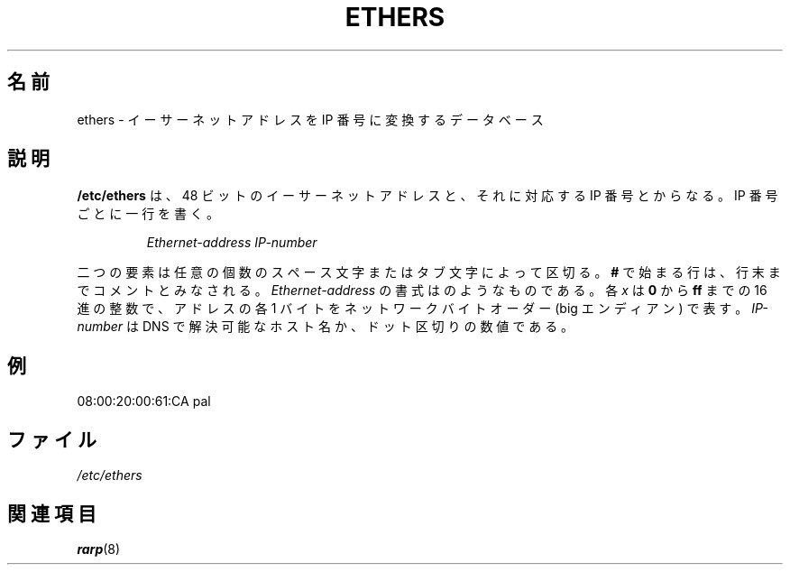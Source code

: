 .\" This page is originally in the net-tools package.
.\"
.\" Japanese Version Copyright (c) 2000 NAKANO Takeo all rights reserved.
.\" Translated Thu 13 Ap 2000 by NAKANO Takeo <nakano@apm.seikei.ac.jp>
.\"
.TH ETHERS 5 "April 26th, 1996" "" "File formats"
.\"O .SH NAME \"{{{roff}}}\"{{{
.\"O ethers \- Ethernet address to IP number database
.\"}}}
.SH 名前
ethers \- イーサーネットアドレスを IP 番号に変換するデータベース
.\"O .SH DESCRIPTION \"{{{
.SH 説明
.\"O \fB/etc/ethers\fP contains 48 bit Ethernet addresses and their corresponding
.\"O IP numbers, one line for each IP number:
.B /etc/ethers
は、 48 ビットのイーサーネットアドレスと、
それに対応する IP 番号とからなる。
IP 番号ごとに一行を書く。
.sp
.RS
\fIEthernet-address\fP  \fIIP-number\fP
.RE
.sp
.\"O The two items are separated by any number of SPACE and/or TAB char
.\"O acters.   A \fB#\fP at the beginning of a line starts a comment
.\"O which extends to the end of the line.  The \fIEthernet-address\fP is
.\"O written as
.\"O .IR x : x : x : x : x : x ,
.\"O where \fIx\fP is a hexadecimal number between \fB0\fP and \fBff\fP
.\"O which represents one byte of the address, which is in network byte
.\"O order (big-endian).  The \fIIP-number\fP may be a hostname which
.\"O can be resolved by DNS or a dot separated number.
二つの要素は任意の個数のスペース文字またはタブ文字によって区切る。
\fB#\fP で始まる行は、行末までコメントとみなされる。
\fIEthernet-address\fP の書式は
.\"O .IR x : x : x : x : x : x 
のようなものである。各 \fIx\fP は \fB0\fP から \fBff\fP までの
16 進の整数で、アドレスの各 1 バイトをネットワークバイトオーダー
(big エンディアン) で表す。
\fIIP-number\fP は DNS で解決可能なホスト名か、
ドット区切りの数値である。
.\"}}}
.\"O .SH EXAMPLES \"{{{
.SH 例
08:00:20:00:61:CA  pal
.\"}}}
.\"O .SH FILES \"{{{
.\"O /etc/ethers
.\"}}}
.SH ファイル
.I /etc/ethers
.\"O .SH "SEE ALSO" \"{{{
.\"O rarp(8)
.\"}}}
.SH 関連項目
.BR rarp (8)

